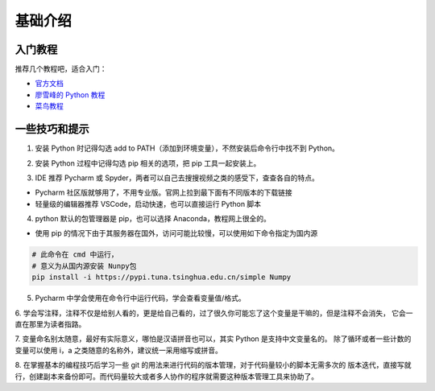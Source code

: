 ===========
基础介绍
===========


入门教程
=========

推荐几个教程吧，适合入门：

- `官方文档`_
- `廖雪峰的 Python 教程`_
- `菜鸟教程`_

.. _官方文档: https://docs.python.org/zh-cn/3/tutorial/index.html
.. _廖雪峰的 Python 教程: https://www.liaoxuefeng.com/wiki/1016959663602400
.. _菜鸟教程: https://www.runoob.com/python3/python3-tutorial.html

一些技巧和提示
===============

1. 安装 Python 时记得勾选 add to PATH（添加到环境变量），不然安装后命令行中找不到 Python。

.. image:: img/2.png

2. 安装 Python 过程中记得勾选 pip 相关的选项，把 pip 工具一起安装上。

.. image:: img/1.png

3. IDE 推荐 Pycharm 或 Spyder，两者可以自己去搜搜视频之类的感受下，查查各自的特点。

- Pycharm 社区版就够用了，不用专业版。官网上拉到最下面有不同版本的下载链接
- 轻量级的编辑器推荐 VSCode，启动快速，也可以直接运行 Python 脚本

4. python 默认的包管理器是 pip，也可以选择 Anaconda，教程网上很全的。

- 使用 pip 的情况下由于其服务器在国外，访问可能比较慢，可以使用如下命令指定为国内源

.. code-block:: shell

    # 此命令在 cmd 中运行，
    # 意义为从国内源安装 Nunpy包
    pip install -i https://pypi.tuna.tsinghua.edu.cn/simple Numpy

5. Pycharm 中学会使用在命令行中运行代码，学会查看变量值/格式。

6. 学会写注释，注释不仅是给别人看的，更是给自己看的，过了很久你可能忘了这个变量是干嘛的，但是注释不会消失，
它会一直在那里为读者指路。

7. 变量命名别太随意，最好有实际意义，哪怕是汉语拼音也可以，其实 Python 是支持中文变量名的。
除了循环或者一些计数的变量可以使用 i，a 之类随意的名称外，建议统一采用缩写或拼音。

8. 在掌握基本的编程技巧后学习一些 git 的用法来进行代码的版本管理，对于代码量较小的脚本无需多次的
版本迭代，直接写就行，创建副本来备份即可。而代码量较大或者多人协作的程序就需要这种版本管理工具来协助了。
